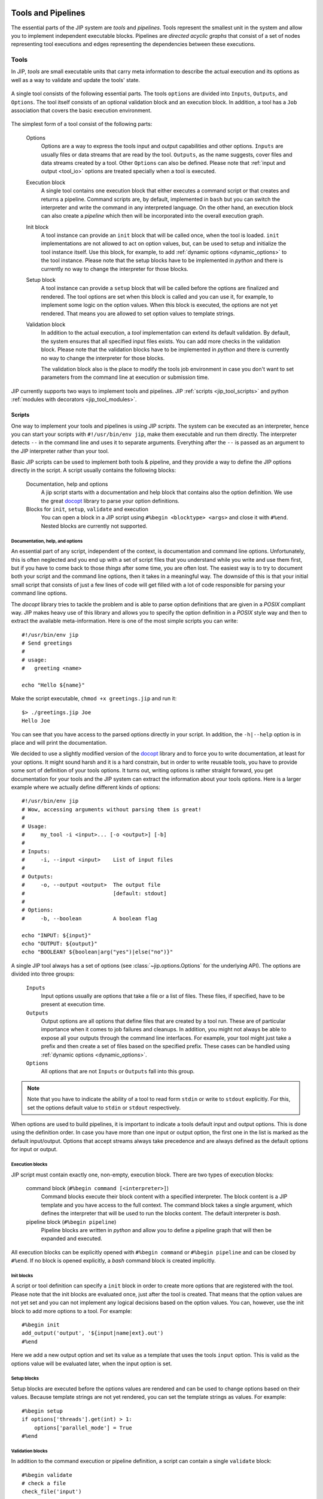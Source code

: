 .. _tools_and_pipelines:

Tools and Pipelines
===================
The essential parts of the JIP system are *tools* and *pipelines*. Tools 
represent the smallest unit in the system and allow you to implement 
independent executable blocks. Pipelines are *directed acyclic graphs* that
consist of a set of nodes representing tool executions and edges representing
the dependencies between these executions.

.. _jip_tools:

Tools
-----
In JIP, *tools* are small executable units that carry meta information
to describe the actual execution and its options as well as a way to 
validate and update the tools' state.

.. figure:: _static/single_tool_def.png
    :align: center
    :alt: tool structure
    
    A single tool consists of the following essential parts. The tools
    ``options`` are divided into ``Inputs``, ``Outputs``, and ``Options``.
    The tool itself consists of an optional validation block and an execution
    block. In addition, a tool has a ``Job`` association that covers the basic
    execution environment.

The simplest form of a tool consist of the following parts:

    Options
        Options are a way to express the tools input and output capabilities and
        other options. ``Inputs`` are usually files or data streams that are
        read by the tool. ``Outputs``, as the name suggests, cover files and
        data streams created by a tool. Other ``Options`` can also be defined.
        Please note that :ref:`input and output <tool_io>` options are treated
        specially when a tool is executed.

    Execution block
        A single tool contains one execution block that either executes a
        command script or that creates and returns a pipeline. Command scripts
        are, by default, implemented in ``bash`` but you can switch the 
        interpreter and write the command in any interpreted language. On the 
        other hand, an execution block can also create a *pipeline* which then
        will be incorporated into the overall execution graph.

    Init block
        A tool instance can provide an ``init`` block that will be called once,
        when the tool is loaded. ``init`` implementations are not allowed to act
        on option values, but, can be used to setup and initialize the tool
        instance itself. Use this block, for example, to add :ref:`dynamic
        options <dynamic_options>` to the tool instance. Please note that the
        setup blocks have to be implemented in `python` and there is currently
        no way to change the interpreter for those blocks.

    Setup block
        A tool instance can provide a ``setup`` block that will be called
        before the options are finalized and rendered. The tool options are 
        set when this block is called and you can use it, for example, to 
        implement some logic on the option values. When this block is executed,
        the options are not yet rendered. That means you are allowed to 
        set option values to template strings.
      
    Validation block
        In addition to the actual execution, a *tool* implementation can
        extend its default validation. By default, the system ensures that all
        specified input files exists. You can add more checks in the validation
        block. Please note that the validation blocks have to be implemented in
        `python` and there is currently no way to change the interpreter for
        those blocks.

        The validation block also is the place to modify the tools job 
        environment in case you don't want to set parameters from the command
        line at execution or submission time.

JIP currently supports two ways to implement tools and pipelines. JIP
:ref:`scripts <jip_tool_scripts>` and python :ref:`modules with decorators
<jip_tool_modules>`.

.. _jip_tool_scripts:

Scripts
^^^^^^^
One way to implement your tools and pipelines is using JIP *scripts*. The 
system can be executed as an interpreter, hence you can start your scripts
with ``#!/usr/bin/env jip``, make them executable and run them directly. The
interpreter detects ``--`` in the command line and uses it to separate 
arguments. Everything after the ``--`` is passed as an argument to the
JIP interpreter rather than your tool.

Basic JIP scripts can be used to implement both tools & pipeline, and they provide
a way to define the JIP options directly in the script. A script usually 
contains the following blocks:

    Documentation, help and options
        A jip script starts with a documentation and help block that 
        contains also the option definition. We use the great `docopt 
        <http://docopt.org>`_ library to parse your option definitions. 

    Blocks for ``init``, ``setup``, ``validate`` and execution
        You can open a block in a JIP script using ``#%begin <blocktype> 
        <args>`` and close it with ``#%end``. Nested blocks are currently 
        not supported. 

Documentation, help, and options
********************************
An essential part of any script, independent of the context, is documentation
and command line options. Unfortunately, this is often neglected and you end
up with a set of script files that you understand while you write and use
them first, but if you have to come back to those *things* after some time,
you are often lost. The easiest way is to try to document both your script
and the command line options, then it takes in a meaningful way. The downside
of this is that your initial small script that consists of just a few lines
of code will get filled with a lot of code responsible for parsing your command line
options.

The *docopt* library tries to tackle the problem and is able to parse option
definitions that are given in a *POSIX* compliant way. JIP makes heavy use
of this library and allows you to specify the option definition in a *POSIX*
style way and then to extract the available meta-information. Here is one of the
most simple scripts you can write::

    #!/usr/bin/env jip
    # Send greetings
    #
    # usage:
    #   greeting <name>

    echo "Hello ${name}"

Make the script executable, ``chmod +x greetings.jip`` and run it::

    $> ./greetings.jip Joe
    Hello Joe

You can see that you have access to the parsed options directly in your script.
In addition, the ``-h|--help`` option is in place and will print the 
documentation.

We decided to use a slightly modified version of the `docopt
<http://docopt.org>`_ library and to force you to write documentation, at least
for your options. It might sound harsh and it is a hard constrain, but in order
to write reusable tools, you have to provide some sort of definition of your
tools options. It turns out, writing options is rather straight
forward, you get documentation for your tools and the JIP system can extract
the information about your tools options. Here is a larger example
where we actually define different kinds of options::


    #!/usr/bin/env jip
    # Wow, accessing arguments without parsing them is great!
    #
    # Usage:
    #     my_tool -i <input>... [-o <output>] [-b] 
    #
    # Inputs:
    #     -i, --input <input>    List of input files
    # 
    # Outputs:
    #     -o, --output <output>  The output file
    #                            [default: stdout]
    #
    # Options:
    #     -b, --boolean          A boolean flag

    echo "INPUT: ${input}"
    echo "OUTPUT: ${output}"
    echo "BOOLEAN? ${boolean|arg("yes")|else("no")}"

A single JIP tool always has a set of options (see 
:class:`~jip.options.Options` for the underlying API). The options are divided 
into three groups:

    ``Inputs``
        Input options usually are options that take a file or a list of files.
        These files, if specified, have to be present at execution time.

    ``Outputs``
        Output options are all options that define files that are created by
        a tool run. These are of particular importance when it comes to
        job failures and cleanups. In addition, you might not always be able
        to expose all your outputs through the command line interfaces. 
        For example, your tool might just take a prefix and then create a
        set of files based on the specified prefix. These cases can be
        handled using :ref:`dynamic options <dynamic_options>`.

    ``Options``
        All options that are not ``Inputs`` or ``Outputs`` fall into this 
        group.

.. note:: Note that you have to indicate the ability of a tool to read form 
          ``stdin`` or write to ``stdout`` explicitly. For this, set the 
          options default value to ``stdin`` or ``stdout`` respectively.

When options are used to build pipelines, it is important to indicate a tools
default input and output options. This is done using the definition order. In
case you have more than one input or output option, the first one in the list
is marked as the default input/output. Options that accept streams always take
precedence and are always defined as the default options for input or output.
       

Execution blocks
****************
JIP script must contain exactly one, non-empty, execution block. There are 
two types of execution blocks:

    command block (``#%begin command [<interpreter>]``)
        Command blocks execute their block content with a specified 
        interpreter. The block content is a JIP template and you have 
        access to the full context. The command block takes a single
        argument, which defines the interpreter that will be used to run
        the blocks content. The default interpreter is *bash*.

    pipeline block (``#%begin pipeline``)
        Pipeline blocks are written in *python* and allow you to define a
        pipeline graph that will then be expanded and executed.

All execution blocks can be explicitly opened with ``#%begin command`` or
``#%begin pipeline`` and can be closed by ``#%end``. If no block is opened
explicitly, a *bash* command block is created implicitly.

Init blocks
************
A script or tool definition can specify a ``init`` block in order to create 
more options that are registered with the tool. Please note that the init
blocks are evaluated once, just after the tool is created. That means that the 
option values are not yet set and you can not implement any logical decisions
based on the option values. You can, however, use the init block to 
add more options to a tool. For example::

    #%begin init
    add_output('output', '${input|name|ext}.out')
    #%end

Here we add a new output option and set its value as a template that uses the
tools ``input`` option. This is valid as the options value will be evaluated
later, when the input option is set.

Setup blocks
************
Setup blocks are executed before the options values are rendered and can be
used to change options based on their values. Because template strings are
not yet rendered, you can set the template strings as values. For example::

    #%begin setup
    if options['threads'].get(int) > 1:
        options['parallel_mode'] = True
    #%end

Validation blocks
*****************
In addition to the command execution or pipeline definition, a script can
contain a single ``validate`` block::

    #%begin validate
    # check a file
    check_file('input')
    
    import datetime
    day = datetime.date.today().strftime("%A")
    if day == 'Monday':
        validation_error("I don't like Mondays")
    #%end

All validation blocks are written in *python* and the :ref:`context 
<python_context>` exposes a set of helper functions to perform checks on files
and raises arbitrary validation errors. See :ref:`Validation <validation>` for
more about tool validation.

The execution environment
*************************
A tool implementation carries its own job environment. This options you can
modify on a per-tool bases are covered in the :py:class:`~jip.profiles.Profile`
class. Job profiles can also be applied *outside* of the tool implementation,
when you submit or execute the tool or pipeline. Please note that specifying
the job options is the preferred way. This enhances portability and flexibility
and allows you as a user of a tool to modify its execution environment without
touching the tool implementation. The documentation contains an :ref:`example 
<tut_job_env>` that covers the aspects of how you can modify the jobs 
environment both in the tool implementation as well as on the command line.


.. _jip_tool_modules:

Modules
^^^^^^^
In addition to JIP scripts, tools and pipeline can also be implemented in
python modules directly, using the JIP API and the available :ref:`decorators
<decorators>`. 

Tool can be loaded from python modules directly. Here is an example of how you
could implement a simple `hello world` example as a python function. Create a
python module `hello_world.py` and add the following content::

    #!/usr/bin/env python
    from jip import *

    @pytool()
    def hello_world():
        """Prints hello world in a python module"""
        print "Hello world"

All we have to do here is decorate a function with the
:py:class:`jip.tools.pytool` decorator exported in the `jip` package. This
allows us to treat a single python function as a tool implementation. In order
to integrate the module, we have to either configure the :ref:`jip_modules
<jip_configuration>` jip configuration or export the :envvar:`JIP_MODULES`
environment variable. For example::

    $> JIP_MODULES=hello_world.py jip tools

Implementing tools in python modules allows you to group and organize your
tools using standard python modules, but you are no longer able to have them
exposed as single commands to your shell. You have to use the :ref:`jip run
<jip_run>` command to execute a tool implemented in a python modules. To run
the hello world example, try the following::

    $> JIP_MODULES=hello_world.py jip run hello_world

If you use python modules to organize your tools, you might encounter
situations where it would be much easier to just execute a single line of bash
rather than implementing the full execution in python. The latter can by quiet
tricky sometimes and a lot of things from the python standard library might get
involved. There is however a simpler way where you can use a python function
(or class, see :ref:`decorators <decorators>`) to create an interpreted script.
For this purpose, jip contains the :py:class:`jip.tools.tool` decorator. You
can decorate a function with ``@tool()`` and return a template string that is
then treated in the same way jip script content would be interpreted. Your
function can either return a single string, which will be interpreted using
bash, or a tuple where you specify first the interpreter and then the actual
script template. Take a look at the following examples::

    @tool()
    def hello_world():
        return "echo 'hello world'"

    @tool()
    def hello_perl():
        return "perl", """
        use strict;
        print "Hello World\n"
        """

There are more :ref:`decorators <decorators>` that you can use to annotate
functions and classes to create pipeline and tools.

.. _validation:

Tool validation and pre-processing
**********************************
*Validation* is an essential step in all pipeline execution. You want to fail
as early as possible and make sure all mandatory options are set. 

JIP tools and pipeline come with a default validation mechanism that is
triggered while building pipelines and before the execution. By default,
all ``input`` options of a tool or pipeline are validated and it is ensured
that the referenced file exists or that the file will be created by another
tool in a pipeline setup. In addition, all mandatory options are checked and
errors are raises if a mandatory option is not set. 

You can also customize the process of validation. In JIP scripts, you can
add a ``validate``  block like this::

    #%begin validate
    ...
    #%end

Within the validate block, which is implemented in `python`, you have full 
access to `the scripts' contetx <python_context>`, for example, to use the 
:py:meth:`~jip.tools.PythonBlockUtils.check_file` function. If you want to 
fail your validation manually, you have to raise an
:py:exc:`~jip.tools.ValidationError`. The easies way to do this is via the
python contexts' :py:meth:`~jip.tools.PythonBlockUtils.validation_error`
function. Specify an error message and 
the exaception will we raised. For example::

    #%begin validate
    ...
    if day == "Monday":
        validation_error("I refuse to work on Mondays")
    ...
    #%end

Because the validation blocks run before the actual execution or submission of
the pipeline. You can also use the validation block as a general pre-processor
for your tool. This can be handy in various circumstances, but keep in mind
that the idea is **not** to do the tools job while validating it. Keep your
validation methods small and fast so speed up pipeline generation.

.. _dynamic_options:

Within your ``init`` and ``setup`` blocks, you are allowed to modify the tool
options. One common pattern is to add additional `hidden` output options.
Assume for example you have a simple tool that take a prefix parameter and a
count and then created a number of files::

    #!/usr/bin/env jip
    # Touch a number of files with a common prefix
    #
    # usage:
    #   touch -p <prefix> -c <count> 

    #%begin command 
    for x in {1..${c}}; do
        touch ${p}_$x
    done

The tool will do the right job, but the files generated by the tool
(``<prefix>_<count>``) will not be registered as output files. The means they
can not be handled in case of a failure or restart, and the tool can not easily
be wired up within a pipeline setup as no outputs are defined. On the other
hand, we can also not specify the output option within the scripts header
directly. The values of the output file options depends on what will be
specified for the ``prefix`` and ``counter`` options. The way around the
problem is to use the ``init`` and ``setup`` blocks, register the 
output option dynamically, and then update its value based on the configured
options::

    #!/usr/bin/env jip
    # Touch a number of files with a common prefix
    #
    # usage:
    #   touch --prefix <prefix> --count <count> 

    #%begin init
    add_output('output')
    #%end

    #%begin setup
    options['output'].set(["%s_%s" % (p, i) for i in range(1, count.get(int) + 1)])
    #%end

    #%begin command 
    for x in ${output}; do
        touch $x
    done

What happens here is that we register a new ``output`` options using the 
contexts :py:meth:`~jip.tools.PythonBlockUtils.add_output` function,
pre-calculate the names of the files and set them as values. Note that you can
pass converter functions like, ``str``, ``int``, or ``float`` to the options
:py:meth:`jip.options.Option.get` method to convert the value.

In fact, now that we have the options specified, we can also use it in the 
`command` block and replace the bash sequence generation. This way, there is
only one place where the names of the output files are generated. That means
only one place where we have to look for bugs or change things.

.. note:: You can use the validation block for pre-processing, but keep in mind
          that the validation block will be called **more than once**. That
          means you have to be careful to implement your pre-processing in a 
          way that it can be executed multiple times and is not too time 
          consuming.

.. _decorators:

Decorators
^^^^^^^^^^
The :py:mod:`jip.tools` module provides a set of decorators that can be 
applied to `function` and `classes` in order to transform the decorated 
instance into a jip tool or pipeline. The following decorators are available:

    :class:`@tool <jip.tools.tool>`
        Apply this to classes and functions that return a string (for
        functions) or implement a ``get_command`` method that returns a string
        (for classes). The returned string is interpreted as a jip script
        template. The function can also return a tupel (``interpreter``,
        ``template``) to indicate an interpreter other than ``bash``.

    :class:`@pytool <jip.tools.pytool>`
        Apply this to functions or classes. Decorated functions are executed as
        jip tools, decorated classes are expected to implement a ``run`` method
        that is then executed as a tool.

    :class:`@pipeline <jip.tools.pipeline>` 
        Apply this to functions or classes. Functions must return return a 
        :class:`jip.pipelines.Pipeline` instance or a pipeline script. Classes 
        must implement a ``pipeline`` function that returns the 
        pipeline instance or a pipeline script.

Function annotation is the most simple and also the most limited way to 
implement a JIP tool. You do not have a way to customize the tool validation.
That said, implementing jip tools as python functions is straight forward and
easy to do::

    @pytool()
    def greetings():
        print "Greetings fellow pythoniast"

In this case the tool execution itself is implemented in python. Alternatively,
you can also use the ``@tool`` annotation and return a template string or
a tuple to specify the interpreter and the template string::

    @tool()
    def greetings():
        return "bash", "echo 'Greetings bash user'"

In case you use ``@tool``, you can access the tools 
:py:attr:`jip.tools.Tool.options` as in any JIP script from :ref:`the context 
<python_context>`. On the other hand, if you use the `@pytool` decorator and
implement a python function that is executed as a tool directly, you can
access the tool instance as a parameter::

    @pytool()
    def greeting(self):
        """
        usage:
            greeting <name>
        """
        assert isinstance(self, jip.tools.Tool)
        print "Greetings", self.options['name'].get() 

Here, ``self`` is the actual tool instance created by the decorator and 
populated with the options.

An alternative approach, and suitable when you deal with more complex tools, is
to implement the tool not as a function but as a class. This enables you to 
add more than just the ``run`` or ``get_command`` functions, but also provide
a ``validate`` implementation and even customize other parts of the tool
implementation. Here is the python implementation of the greetings tool::

    @pytool()
    class greetings(object):
        """
        usage:
            greetings <name>
        """
        def validate(self):
            if self.options['name'] == 'Joe':
                self.validation_error("Sorry joe, I don't like your shoes.")

        def run(self):
            # we are not a tool instance
            assert isinstance(self, greetings)
            # but we can access it
            assert hasattr(self, 'tool_instance')

            # and we habe the helpers directly available
            assert hasattr(self, 'args')
            assert hasattr(self, 'options')
            assert hasattr(self, 'check_file')
            assert hasattr(self, 'ensure')
            assert hasattr(self, 'validation_error')
            print "Greetings", self.args['name']

As you can see from the example above, you can override most of the functions
provided by the tool implementation. If you use a class based approach, a 
few helper functions and variable are injected into your custom class. You
always have access to:

    args
        the option values in a read-only dictionary
    options
        the :class:`tool options <jip.options.Options>`
    check_file
        the options :py:meth:`~jip.options.Options.check_file` function to
        quickly check file parameters
    validation_error
        access the tools :py:meth:`~jip.tools.Tool.validation_error` function
        to be able to raise error quickly

Please take a look at the documentation of the :class:`@tool <jip.tools.tool>`
decorator. There are options you can pass to the decorator to customize how 
your class is converted to a tool and change, for example, names of the 
functions that are to map between your implementation and the 
:class:`~jip.tools.Tool` class.

JIP Pipelines
-------------

.. _pipeline_operators:

Node operators
^^^^^^^^^^^^^^
Pipeline nodes support a set of operator that simplify some operations on the 
nodes and the graph structure. The following operators are supported by 
pipeline :py:class:`~jip.pipelines.Node` instances:

    ``|`` 
        The *or* or *pipe* operator behaves similar to the common behaviour in
        your bash shell. The default output of the left side's node (see
        :py:meth:`jip.options.Option.get_default_output`) is connected the
        default input of the right sides' node. A new edge is added to the
        pipeline graph making the right side dependant to the left side, and,
        if both nodes support streaming, a stream link is established. 
    ``>``
        The *greater than* operator can be used **set the output** option
        of the left side to the right side value. The right hand side can be a
        string, representing a file name, or another node, or another option. 
        If the right side is another node or another nodes option, a 
        dependency edge will also be created.
    ``<``
        The *less than* operator can be used **set the input** option
        of the left side to the right side value. The right hand side can be a
        string, representing a file name, or another node, or another option. 
        If the right side is another node or another nodes option, a 
        dependency edge will also be created.
    ``>>``
        The *right shift* operator creates a dependency between the left side
        and the right side, making the **left side executed before** the right
        side.
    ``<<``
        The *left shift* operator creates a dependency between the left side
        and the right side, making the **right side executed before** the left
        side.
    ``+``
        The *plus* operator creates a group of jobs. All operations on the 
        group node are now delegated to all members of the group.        
    ``-``
        The *minus* operator creates a group of sequentially executed jobs that
        are send as a single job to the compute cluster.

.. _tool_io:

Inputs, Outputs, and Options
----------------------------
The previous chapter already explained how you can define tool options and use
them in your tool implementations. The options are divided in *input*, *output*
and *general* options. All options can be used to create links (dependencies)
between tool execution in a pipeline context, but *intpu* and *output* options
are treated specially. 

Input options are automatically validated for each tool. The system will raise
in error if you set an input option to a non existing file. 

Output options and files that are referenced as outputs of tools are used
to detect the state of a tool and its execution, especially when something 
went wrong. The first indicator for a jobs state, say *running* or *failed*,
is the job database. Alternatively, if the job is no longer marked as running
on your compute cluster, the output files of a jobs are checked and the job
is marked as completed if all outputs exists. That would means that a job
that failed in the middle of its run might leave files on disk and might be 
marked as completed accidentally. To prevent this, a JIP run **deletes all 
output of failed jobs** automatically. If you submit your jobs through the
``jip submit`` command line tool or run it with ``jip run``, you can prevent 
deletion of files using the ``--keep`` flag. In general, you are encouraged not
to use *keep* though. If a job failed, its output will be removed and this 
will allow you to fix the problem and restart your job without thinking about
orphan files. 

.. _stream_dispatching:

The stream dispatcher
---------------------
If your *tool* implementation can handle streamed input and output, the JIP 
pipeline system allows dynamic stream dispatching. 

.. figure:: _static/stream_dispatch.png

    Dispatch the output of the ``Producer`` to two ``Consumers`` and an output
    file. All three nodes on the right side will receive the same content. This
    will also wrap all jobs into a single job group that is executed in 
    parallel.

The dispatcher will automatically delegate content from a *producer* node to
a number of *consumers*. A valid consumer is either a *file* or another tool
that accepts input form the ``stdin`` stream. This allows you to construct 
parallel running pipelines very similar to what you can do with the bash 
``tee`` command. For example::

    $> echo "Hello World" | (tee > producer_out.txt | (tee >(wc -w) | wc -l))

Here, the ``echo`` command is the *producer* whose output is piped to the
``producer_out.txt`` file as well as to a word and a line count. 

To build the same pipeline in JIP, you have a couple of options. We can
start with a rough, one-to-one translation::
    
    #!/usr/bin/env jip
    #%begin pipeline
    (bash('echo "Hello World"') > 'producer_out.txt') | (bash('wc -l') + bash('wc -w'))

This gives the same result. Try to run in and push it through a *dry* run (use
``jip run --dry`` or ``./myscript.jip -- --dry``) to see the pipeline 
structure. The hierarchy contains all three jobs, but only a single job will be
send and executed on your compute cluster. In this example, we use the 
pipeline :ref:`node operators <pipeline_operators>` to delegate the output
from our *producer* to the output file and then further to a *group* of
two jobs that to the word and line counts. A variation of the example above
would be to explicitly specify the producers output::

    bash('echo "Hello World"'), output='producer_out.txt') | (bash('wc -l') + bash('wc -w'))

Both variations are similar in nature and do the job. But, both of them do 
not necessarily improve readability or maintainability of the script. They do
the job, but you might not consider the script *nice*.

An alternative implementation of the same pipeline might look like this::

    #!/usr/bin/env jip
    #%begin pipeline
    producer = bash('echo "Hello World"', output='producer_out.txt')
    word_count = bash("wc -w", input=producer)
    line_count = bash("wc -l", input=producer)
    producer | (word_count + line_count)

Granted, this is no longer a single line. But the goal is also not to use the
least number of keystrokes (if your are interested in that, start playing 
`vimgolf <http://vimgolf.com/>`_). 

The script above allows more flexibility and you will be able to update
the pipeline faster. The key line with respect to the streaming dispatcher is
the last line of the script. This line enables the stream dispatching. If
you remove it, your pipeline will still work, but the producer and the consumer
jobs will no longer run in parallel. Without the last line, first the producer
will be executed and it's output will be written to `producer_out.txt`. Then
the two consumer jobs will execute (potentially in parallel) and operate on the
output file. If you decide you don't need the `producer_out.txt` file, you
can simply remove it from the producer definition. In that case you will end up
again with a pipeline structure that executes a single job and all data is
streamed. In this case you don't even need the last line, the streaming
dependency is implicit.

.. note:: Another nice feature of the last version of the pipeline is that
          *auto-naming* kicks in and your pipeline jobs will be named according
          to the variable names you used in your script::

                ####################
                |  Job hierarchy   |
                ####################
                producer
                ├─word_count
                └─line_count
                ####################


.. _templates:

The Template system
===================
JIP uses `jinja2 <http://jinja.pocoo.org/docs/>`_ as template
system, and all jip scripts are passed through the jinja2 engine. There are
just a few things we changed and added to the context. Most importantly, we use
`${}` notation to identify variables. This provides a slightly "nicer"
integration with bash and feels a little bit more native. In addition, we
configured *jinja2* not to replace any unknown variable, which allows you to use
bash environment variables without any problems.


.. _template_filters:

Template Filters
----------------
Template filters can be a very powerful tool to simplify processing users
input and reduce the number of ``if/else`` statements in templates.
For example:

.. code-block:: bash

    # get the parent folder name of a file
    # and prefix it with '1_'
    parent = ${myfile|parent|name|pre('1_')}

    # get the base name of a file and remove the file extension
    file_name = ${myfile|name|ext}

    # print the boolean option '-e, --enable' as -e=yes if the 
    # option is true and specified by the user
    some_tools ${enable|arg(suffix='=yes')}

    # say 'output' can be stdout, redirect to a file only if
    # the user specified a file name, otherwise nothing
    # will be put into the template, hence output goes to
    # stdout
    ... ${output|arg(">")}

    # translate an options -i, --input one to one into the template
    # if it was specified. This yields: mytool -i input.txt
    mytool ${input|arg}

The following filters are currently available:

    **arg**
        The argument filter applies to options that have a value value
        specified and whose value is not False. The *arg* filter without any
        arguments prefixes the options with its original short/long option name.
        You can specify a prefix or a suffix to change this behaviour or to
        change to option name. For example ``${output|arg}`` will return ``-o
        outfile`` assuming that the output option has a short form of `-o` and the
        value was set to `outfile`. You can change the prefix by specifying the
        first argument, for example, ``${output|arg(">")}`` will print ``>outfile``.
        Suffixes can also be specified, i.e., ``${output|arg(suffix=";")}``

    **ext**
        The extension filter cuts away file file name extension and can
        also be applied multiple times. Assume your `output` options is set to
        `my.file.txt`. Using ``${output|ext}`` prints ``my.file`` while
        ``${output|ext|ext}`` prints ``my``. The ``ext`` filter cuts away the
        rightmost extension by default. You can however set the ``all`` option
        to ``True``. This will cause all file extensions to be removed. For 
        example, `my.file.txt` passed through ``${output|ext(all=True)}`` will
        print ``my``.

    **suf**
        Takes a single argument and adds it as a suffix to the option value

    **pre**
        Takes a single argument and adds it as a prefix to the option value

    **name**
        Returns the basename of a file

    **abs**
        Returns the absolute path of a file. If no argument is specified, and
        the rendered value is an option instance, the absolute path is 
        calculated relative to the tool jobs working directory. Otherwise
        the current working directory is used as a base. You can specify a
        base folder as an optional argument to the filter.

    **parent**
        Return the name of the parent directory of a given file path

    **re** 
        Takes two arguments for search and replace. The search argument
        can be a regular expression

    **else**
        Takes a single argument and outputs it if the passed in value is
        either a file stream or evaluates to False.


.. note:: All input and output files paths are translated to absolute paths
          in JIP. In order to get just the name of a file, ise the ``name``
          filter. 

The JIP `repository contains an example
<https://github.com/thasso/pyjip/blob/develop/examples/template_vars.jip>`_
that demonstrates the usage of the filters::

    #!/usr/bin/env jip
    # Template filter examples
    #
    # usage:
    #     template_vars.jip -i <input> [-o <output>] [-b]
    #
    # Options:
    #     -i, --input <input>    A single input file
    #     -o, --output <output>  Output file
    #                            [default: stdout]
    #     -b, --boolean          A boolean option

    echo "========================================="
    echo "Raw value are printed as they are, except"
    echo "stream and boolean options."
    echo ""
    echo "RAW INPUT   : ${input}"
    echo "RAW OUTPUT  : ${output}"
    echo "RAW BOOLEAN : ${boolean}"
    echo "========================================="

    echo "========================================="
    echo "The 'arg' filter without any argument"
    echo "prefixs the value with its option if"
    echo "the value is not a stream or evaluates to"
    echo "true."
    echo ""
    echo "RAW INPUT   : ${input|arg}"
    echo "RAW OUTPUT  : ${output|arg}"
    echo "RAW BOOLEAN : ${boolean|arg}"
    echo "========================================="

    echo "========================================="
    echo "The 'arg' filter with arguments can be"
    echo "used to add custom prefixes and suffixed"
    echo "to the value is not a stream or evaluates"
    echo "to true."
    echo ""
    echo "RAW INPUT   : ${input|arg('--prefix ', ';suffix')}"
    echo "RAW OUTPUT  : ${output|arg('>')}"
    echo "RAW BOOLEAN : ${boolean|arg('--yes')}"
    echo "========================================="

    echo "========================================="
    echo "The 'pre' and 'suf' filter can also be"
    echo "used to add a prefix or a suffix."
    echo ""
    echo "RAW INPUT   : ${input|pre('--prefix ')|suf(';suffix')}"
    echo "RAW OUTPUT  : ${output|pre('>')}"
    echo "RAW BOOLEAN : ${boolean|suf('yes')}"
    echo "========================================="

    echo "========================================="
    echo "The 'name' filter returns the base name"
    echo "of a file or directory"
    echo ""
    echo "RAW INPUT   : ${input|name}"
    echo "RAW OUTPUT  : ${output|name}"
    echo "RAW BOOLEAN : ${boolean|name}"
    echo "========================================="

    echo "========================================="
    echo "The 'parent' filter returns the path to"
    echo "the parent folder of a file or directory"
    echo ""
    echo "RAW INPUT   : ${input|parent}"
    echo "RAW OUTPUT  : ${output|parent}"
    echo "RAW BOOLEAN : ${boolean|parent}"
    echo "========================================="

    echo "========================================="
    echo "The 'ext' filter cuts away the last file"
    echo "extension. By default, the extension is"
    echo "detcted by '.', but you can specify a"
    echo "custom split character"
    echo ""
    echo "RAW INPUT   : ${input|ext}"
    echo "RAW OUTPUT  : ${output|ext('_')}"
    echo "RAW BOOLEAN : ${boolean|ext}"
    echo "========================================="

    echo "========================================="
    echo "The 'else' filter can be used to insert a"
    echo "string in case the value evaluates to "
    echo "a stream or false."
    echo ""
    echo "RAW INPUT   : ${input|else('-')}"
    echo "RAW OUTPUT  : ${output|else('default')}"
    echo "RAW BOOLEAN : ${boolean|else('--no')}"
    echo "========================================="

    echo "========================================="
    echo "The 're' filter can be used for search"
    echo "and replace on the value. Regular"
    echo "expressions are supported."
    echo ""
    echo "RAW INPUT   : ${input|re('setup', 'replaced')}"
    echo "RAW OUTPUT  : ${output|re('.py$', '.txt')}"
    echo "RAW BOOLEAN : ${boolean|re('no', 'effect')}"
    echo "========================================="

Option translation
^^^^^^^^^^^^^^^^^^
The template context offers access to the ``options``, which can be used for
a quick one to one translation of your input parameter in a command template.
For example:

.. code-block:: bash

    #!/usr/bin/env jip
    The GEM Indexer tool

    Usage:
        gem_index -i <genome> [-o <genome_index>] [-t <threads>] [--no-hash]

    Options:
        --help  Show this help message
        -o, --output-dir <output_dir>  The folder where the output GEM
                                       index is created
        -t, --threads <threads>        The number of execution threads
                                       [default: 1]
        --no-hash                      Do not produce the hash file
                                       [default: false]

    Inputs:
        -i, --input <genome>  The fasta file for the genome
    """
    gemtools index ${options()}

Here, all specified options will be rendered after ``gemtools index``. This
only applies to non-hidden options that have a long or a short name. That 
means, if you want dynamically created options to be rendered, you have to 
set the ``long`` or ``short`` flags and make them non-hidden::

    add_output("output", short='-o', hidden=False)

.. _python_context:

The script context
------------------
Within a jip script, within template blocks, and in python blocks like
*validate*, *setup*, *init*, or *pipeline*, a set of functions is exposed to
simplify certain tasks that have to be done quiet often, for example, checking
for the existence of files. The following functions and variables are available
without any additional import statements:

    * **tool** holds a reference to the current tool or pipeline

    * **args** args is a read-only dictionary of the option values

    * **opts** holds a reference to the tool/pipeline
      :py:class:`jip.options.Options` instance. This can be used like a
      dictionary to access the raw options. Note that you will not get the
      values directly but an instance of :py:class:`jip.options.Option`. If you
      want to get the value, try ``opts['output'].get()``.

    * **_ctx** a named tuple that allows read only access to the 
      current script context.

    * **__file__** contains the path to the script file

    * **pwd** string with the current working directory

    * **basename** pythons :py:func:`os.path.basename`

    * **dirname** pythons :py:func:`os.path.dirname`

    * **abspath** pythons :py:func:`os.path.abspath`

    * **exists** pythons :py:func:`os.path.exists`. Please note that you might
      want to take a look at the
      :py:meth:`~jip.tools.PythonBlockUtils.check_file` function exposed in the
      context or :py:meth:`jip.options.Option.check_file`. Both will check for
      the existence of a file, but in case the tool is used in a pipeline, the
      check will only happen if the option is not passed in  as a dependency,
      in which case the file might simply not exist yet because the job that
      the option depends on was not executed yet. 

    * **r** is an alias to the :py:meth:`~jip.templates.render_template` function

In addition, the following functions are available:

.. raw:: html

    <style>
    .descclassname{display: none;}
    .staticmethod dt em.property{display: none;}
    </style>

.. automethod:: jip.tools.PythonBlockUtils.check_file
    :noindex:

.. automethod:: jip.tools.PythonBlockUtils.validation_error
    :noindex:

.. automethod:: jip.tools.PythonBlockUtils.run
    :noindex:

.. automethod:: jip.tools.PythonBlockUtils.bash
    :noindex:

.. automethod:: jip.tools.PythonBlockUtils.job
    :noindex:

.. automethod:: jip.tools.PythonBlockUtils.name
    :noindex:

.. automethod:: jip.tools.PythonBlockUtils.set
    :noindex:

.. automethod:: jip.options.Options.add_output
    :noindex:

.. automethod:: jip.options.Options.add_input
    :noindex:

.. automethod:: jip.options.Options.add_option
    :noindex:

.. automethod:: jip.templates.render_template
    :noindex:

.. _injected_functions:

Injected functions
^^^^^^^^^^^^^^^^^^
If you use a class based approach and the :ref:`decorators <decorators>` to
implement you tools, the following functions and attributes are injected into 
your class if they do not conflict with a local function or attribute:

    options
        Reference to your tools :py:class:`~jip.options.Options` instance
    opts
        An alias for ``options``
    args
        Read-only dictionary of the option values
    ensure
        Helper function that simplifies raising validation errors.
    check_file
        The ``check_file`` helper to check for existence of files referenced
        by an option
    validation_error
        quickly raise a validation error
    name
        a function to set your tool or pipeline run-time name
    add_output
        add an output option
    add_input
        add an input option
    add_option
        add a general option
    render_template
        render a template string
    r
        an alias for ``render_template``

In addition, all tool options are injected as class attributes as long as they
do not conflict with an existing property.

This allows you to quickly access the functions and properties in your class
based implementations. For example:


.. code-block:: python

    @tool('bwa_index')
    class BwaIndex():
        """\
        Run the BWA indexer on a given reference genome

        Usage:
            bwa_index -r <reference>

        Inputs:
            -r, --reference  The reference
        """
        def init(self):
            self.add_output('output', '${reference}.bwt')

        def get_command(self):
            return 'bwa index ${reference}'

Here we access the ``reference`` option and the ``add_output`` function as
class attributes directly.

